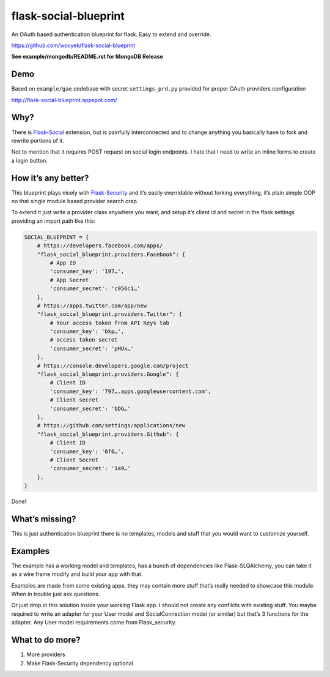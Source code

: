 flask-social-blueprint
======================

An OAuth based authentication blueprint for flask. Easy to extend and
override.

https://github.com/wooyek/flask-social-blueprint


**See example/mongodb/README.rst for MongoDB Release**


.. image:: login-form.png
   :alt: Login Form
   :align: center


.. image:: user-profile.png
   :alt: User Profile
   :align: center

Demo
----

Based on ``example/gae`` codebase with secret ``settings_prd.py``
provided for proper OAuth providers configuration

http://flask-social-blueprint.appspot.com/

Why?
----

There is `Flask-Social`_ extension, but is painfully interconnected and
to change anything you basically have to fork and rewrite portions of
it.

Not to mention that it requires POST request on social login endpoints.
I hate that I need to write an inline forms to create a login button.

How it’s any better?
--------------------

This blueprint plays nicely with `Flask-Security`_ and it’s easily
overridable without forking everything, it’s plain simple OOP no that
single module based provider search crap.

To extend it just write a provider class anywhere you want, and setup
it’s client id and secret in the flask settings providing an import path
like this:

.. code:: python

    SOCIAL_BLUEPRINT = {
        # https://developers.facebook.com/apps/
        "flask_social_blueprint.providers.Facebook": {
            # App ID
            'consumer_key': '197…',
            # App Secret
            'consumer_secret': 'c956c1…'
        },
        # https://apps.twitter.com/app/new
        "flask_social_blueprint.providers.Twitter": {
            # Your access token from API Keys tab
            'consumer_key': 'bkp…',
            # access token secret
            'consumer_secret': 'pHUx…'
        },
        # https://console.developers.google.com/project
        "flask_social_blueprint.providers.Google": {
            # Client ID
            'consumer_key': '797….apps.googleusercontent.com',
            # Client secret
            'consumer_secret': 'bDG…'
        },
        # https://github.com/settings/applications/new
        "flask_social_blueprint.providers.Github": {
            # Client ID
            'consumer_key': '6f6…',
            # Client Secret
            'consumer_secret': '1a9…'
        },
    }

Done!

What’s missing?
---------------

This is just authentication blueprint there is no templates, models and
stuff that you would want to customize yourself.

Examples
--------

The example has a working model and templates, has a bunch of
dependencies like Flask-SLQAlchemy, you can take it as a wire frame
modify and build your app with that.

Examples are made from some existing apps, they may contain more stuff
that’s really needed to showcase this module. When in trouble just ask
questions.

Or just drop in this solution inside your working Flask app. I should
not create any conflicts with existing stuff. You maybe required to
write an adapter for your User model and SocialConnection model (or
similar) but that’s 3 functions for the adapter. Any User model
requirements come from Flask\_security.

What to do more?
----------------

1. More providers
2. Make Flask-Security dependency optional

.. _Flask-Social: https://pythonhosted.org/Flask-Social/
.. _Flask-Security: https://pythonhosted.org/Flask-Security/
